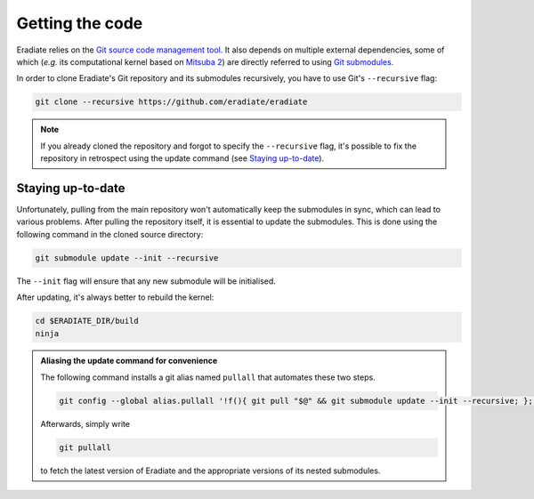 .. _sec-getting_started-getting_code:

Getting the code
================

Eradiate relies on the `Git source code management tool <https://git-scm.com/>`_.
It also depends on multiple external dependencies, some of which (*e.g.* its
computational kernel based on
`Mitsuba 2 <https://github.com/mitsuba-renderer/mitsuba2>`_) are directly
referred to using
`Git submodules <https://git-scm.com/book/en/v2/Git-Tools-Submodules>`_.

In order to clone Eradiate's Git repository and its submodules recursively, you
have to use Git's ``--recursive`` flag:

.. code-block:: bash

   git clone --recursive https://github.com/eradiate/eradiate

.. note::

   If you already cloned the repository and forgot to specify the ``--recursive``
   flag, it's possible to fix the repository in retrospect using the update
   command (see `Staying up-to-date`_).

Staying up-to-date
------------------

Unfortunately, pulling from the main repository won't automatically keep the
submodules in sync, which can lead to various problems. After pulling the
repository itself, it is essential to update the submodules. This is done using
the following command in the cloned source directory:

.. code-block:: bash

   git submodule update --init --recursive

The ``--init`` flag will ensure that any new submodule will be initialised.

After updating, it's always better to rebuild the kernel:

.. code-block:: bash

   cd $ERADIATE_DIR/build
   ninja

.. admonition:: Aliasing the update command for convenience

   The following command installs a git alias named ``pullall`` that automates
   these two steps.

   .. code-block:: bash

      git config --global alias.pullall '!f(){ git pull "$@" && git submodule update --init --recursive; }; f'

   Afterwards, simply write

   .. code-block:: bash

      git pullall

   to fetch the latest version of Eradiate and the appropriate versions of its
   nested submodules.

